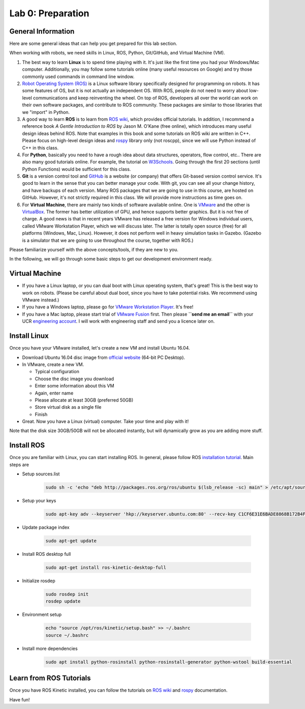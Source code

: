 Lab 0: Preparation
==================

General Information
-------------------

Here are some general ideas that can help you get prepared for this lab section.

When working with robots, we need skills in Linux, ROS, Python, Git/GitHub,
and Virtual Machine (VM).

1. The best way to learn **Linux** is to spend time playing with it.
   It's just like the first time you had your Windows/Mac computer.
   Additionally, you may follow some tutorials online (many useful resources on Google)
   and try those commonly used commands in command line window.

2. `Robot Operating System (ROS) <https://www.ros.org/>`_
   is a Linux software library specifically designed for programming on robots.
   It has some features of OS, but it is not actually an independent OS.
   With ROS, people do not need to worry about low-level communications and
   keep reinventing the wheel.
   On top of ROS, developers all over the world can work on their own software
   packages, and contribute to ROS community.
   These packages are similar to those libraries that we "import" in Python.

3. A good way to learn **ROS** is to learn from `ROS wiki <http://wiki.ros.org/ROS/Tutorials>`_,
   which provides official tutorials.
   In addition, I recommend a reference book *A Gentle Introduction to ROS*
   by Jason M. O’Kane (free online), which introduces many useful design ideas behind ROS.
   Note that examples in this book and some tutorials on ROS wiki are written in C++.
   Please focus on high-level design ideas and `rospy <http://wiki.ros.org/rospy_tutorials>`_
   library only (not roscpp), since we will use Python instead of C++ in this class.

4. For **Python**, basically you need to have a rough idea about data structures,
   operators, flow control, etc.. There are also many good tutorials online.
   For example, the tutorial on `W3Schools <https://www.w3schools.com/python/>`_.
   Going through the first 20 sections (until Python Functions) would be sufficient for this class.

5. **Git** is a version control tool and `GitHub <https://github.com/>`_
   is a website (or company) that offers Git-based version control service.
   It's good to learn in the sense that you can better manage your code.
   With git, you can see all your change history, and have backups of each version.
   Many ROS packages that we are going to use in this course, are hosted on GitHub.
   However, it's not strictly required in this class.
   We will provide more instructions as time goes on.

6. For **Virtual Machine**, there are mainly two kinds of software available online.
   One is `VMware <https://www.vmware.com/>`_ and the other is
   `VirtualBox <https://www.virtualbox.org/>`_.
   The former has better utilization of GPU, and hence supports better graphics.
   But it is not free of charge.
   A good news is that in recent years VMware has released a free version for
   Windows individual users, called VMware Workstation Player, which we will discuss later.
   The latter is totally open source (free) for all platforms (Windows, Mac, Linux).
   However, it does not perform well in heavy simulation tasks in Gazebo.
   (Gazebo is a simulator that we are going to use throughout the course, together with ROS.)


Please familiarize yourself with the above concepts/tools, if they are new to you.

In the following, we will go through some basic steps to get our development environment ready.

Virtual Machine
---------------

- If you have a Linux laptop, or you can dual boot with Linux operating system,
  that's great! This is the best way to work on robots.
  (Please be careful about dual boot, since you have to take potential risks.
  We recommend using VMware instead.)
- If you have a Windows laptop, please go for
  `VMware Workstation Player <https://www.vmware.com/products/workstation-player.html>`_.
  It's free!
- If you have a Mac laptop, please start trial of
  `VMware Fusion <https://www.vmware.com/products/fusion.html>`_ first.
  Then please **``send me an email``** with your UCR `engineering account 
  <https://systems.engr.ucr.edu/>`_.
  I will work with engineering staff and send you a licence later on. 


Install Linux
-------------

Once you have your VMware installed, let's create a new VM and install Ubuntu 16.04.

- Download Ubuntu 16.04 disc image from
  `official website <http://releases.ubuntu.com/16.04/>`_ (64-bit PC Desktop).

- In VMware, create a new VM.

  + Typical configuration

  + Choose the disc image you download

  + Enter some information about this VM

  + Again, enter name

  + Please allocate at least 30GB (preferred 50GB)

  + Store virtual disk as a single file

  + Finish

- Great. Now you have a Linux (virtual) computer. Take your time and play with it!

Note that the disk size 30GB/50GB will not be allocated instantly,
but will dynamically grow as you are adding more stuff.


Install ROS
-----------

Once you are familiar with Linux, you can start installing ROS.
In general, please follow ROS
`installation tutorial <http://wiki.ros.org/kinetic/Installation/Ubuntu>`_.
Main steps are

- Setup sources.list

   .. code:: bash

      sudo sh -c 'echo "deb http://packages.ros.org/ros/ubuntu $(lsb_release -sc) main" > /etc/apt/sources.list.d/ros-latest.list'

- Setup your keys

   .. code:: bash

      sudo apt-key adv --keyserver 'hkp://keyserver.ubuntu.com:80' --recv-key C1CF6E31E6BADE8868B172B4F42ED6FBAB17C654
      
- Update package index

   .. code:: bash

      sudo apt-get update

- Install ROS desktop full

   .. code:: bash

      sudo apt-get install ros-kinetic-desktop-full

- Initialize rosdep

   .. code:: bash

      sudo rosdep init
      rosdep update

- Environment setup

   .. code:: bash

      echo "source /opt/ros/kinetic/setup.bash" >> ~/.bashrc
      source ~/.bashrc

- Install more dependencies

   .. code:: bash

      sudo apt install python-rosinstall python-rosinstall-generator python-wstool build-essential


Learn from ROS Tutorials
---------------------------

Once you have ROS Kinetic installed, you can follow the tutorials
on `ROS wiki <http://wiki.ros.org/ROS/Tutorials>`_ and
`rospy <http://wiki.ros.org/rospy_tutorials>`_ documentation.

Have fun!
